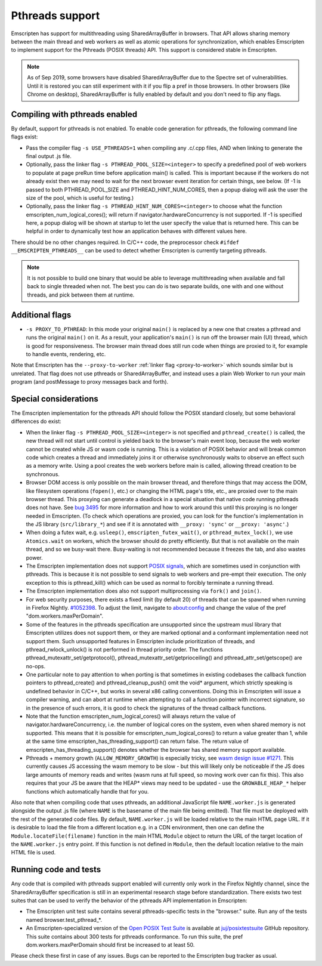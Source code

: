 .. Pthreads support:

==============================
Pthreads support
==============================

Emscripten has support for multithreading using SharedArrayBuffer in browsers. That API allows sharing memory between the main thread and web workers as well as atomic operations for synchronization, which enables Emscripten to implement support for the Pthreads (POSIX threads) API. This support is considered stable in Emscripten.

.. note:: As of Sep 2019, some browsers have disabled SharedArrayBuffer due to
          the Spectre set of vulnerabilities. Until it is restored you can still
          experiment with it if you flip a pref in those browsers. In other
          browsers (like Chrome on desktop), SharedArrayBuffer is fully enabled
          by default and you don't need to flip any flags.

Compiling with pthreads enabled
===============================

By default, support for pthreads is not enabled. To enable code generation for pthreads, the following command line flags exist:

- Pass the compiler flag ``-s USE_PTHREADS=1`` when compiling any .c/.cpp files, AND when linking to generate the final output .js file.
- Optionally, pass the linker flag ``-s PTHREAD_POOL_SIZE=<integer>`` to specify a predefined pool of web workers to populate at page preRun time before application main() is called. This is important because if the workers do not already exist then we may need to wait for the next browser event iteration for certain things, see below. (If -1 is passed to both PTHREAD_POOL_SIZE and PTHREAD_HINT_NUM_CORES, then a popup dialog will ask the user the size of the pool, which is useful for testing.)
- Optionally, pass the linker flag ``-s PTHREAD_HINT_NUM_CORES=<integer>`` to choose what the function emscripten_num_logical_cores(); will return if navigator.hardwareConcurrency is not supported. If -1 is specified here, a popup dialog will be shown at startup to let the user specify the value that is returned here. This can be helpful in order to dynamically test how an application behaves with different values here.

There should be no other changes required. In C/C++ code, the preprocessor check ``#ifdef __EMSCRIPTEN_PTHREADS__`` can be used to detect whether Emscripten is currently targeting pthreads.

.. note:: It is not possible to build one binary that would be able to leverage
    multithreading when available and fall back to single threaded when not. The
    best you can do is two separate builds, one with and one
    without threads, and pick between them at runtime.

Additional flags
================

- ``-s PROXY_TO_PTHREAD``: In this mode your original ``main()`` is replaced by
  a new one that creates a pthread and runs the original ``main()`` on it. As a
  result, your application's ``main()`` is run off the browser main (UI) thread,
  which is good for responsiveness. The browser main thread does still run code
  when things are proxied to it, for example to handle events, rendering, etc.

Note that Emscripten has the
``--proxy-to-worker`` :ref:`linker flag <proxy-to-worker>` which sounds similar
but is unrelated. That flag does not use pthreads or SharedArrayBuffer, and
instead uses a plain Web Worker to run your main program (and postMessage to
proxy messages back and forth).

Special considerations
======================

The Emscripten implementation for the pthreads API should follow the POSIX standard closely, but some behavioral differences do exist:

- When the linker flag ``-s PTHREAD_POOL_SIZE=<integer>`` is not specified and ``pthread_create()`` is called, the new thread will not start until control is yielded back to the browser's main event loop, because the web worker cannot be created while JS or wasm code is running. This is a violation of POSIX behavior and will break common code which creates a thread and immediately joins it or otherwise synchronously waits to observe an effect such as a memory write. Using a pool creates the web workers before main is called, allowing thread creation to be synchronous.

- Browser DOM access is only possible on the main browser thread, and therefore things that may access the DOM, like filesystem operations (``fopen()``, etc.) or changing the HTML page's title, etc., are proxied over to the main browser thread. This proxying can generate a deadlock in a special situation that native code running pthreads does not have. See `bug 3495 <https://github.com/emscripten-core/emscripten/issues/3495>`_ for more information and how to work around this until this proxying is no longer needed in Emscripten. (To check which operations are proxied, you can look for the function's implementation in the JS library (``src/library_*``) and see if it is annotated with ``__proxy: 'sync'`` or ``__proxy: 'async'``.)

- When doing a futex wait, e.g. ``usleep()``, ``emscripten_futex_wait()``, or ``pthread_mutex_lock()``, we use ``Atomics.wait`` on workers, which the browser should do pretty efficiently. But that is not available on the main thread, and so we busy-wait there. Busy-waiting is not recommended because it freezes the tab, and also wastes power.

- The Emscripten implementation does not support `POSIX signals <http://man7.org/linux/man-pages/man7/signal.7.html>`_, which are sometimes used in conjunction with pthreads. This is because it is not possible to send signals to web workers and pre-empt their execution. The only exception to this is pthread_kill() which can be used as normal to forcibly terminate a running thread.

- The Emscripten implementation does also not support multiprocessing via ``fork()`` and ``join()``.

- For web security purposes, there exists a fixed limit (by default 20) of threads that can be spawned when running in Firefox Nightly. `#1052398 <https://bugzilla.mozilla.org/show_bug.cgi?id=1052398>`_. To adjust the limit, navigate to about:config and change the value of the pref "dom.workers.maxPerDomain".

- Some of the features in the pthreads specification are unsupported since the upstream musl library that Emscripten utilizes does not support them, or they are marked optional and a conformant implementation need not support them. Such unsupported features in Emscripten include prioritization of threads, and pthread_rwlock_unlock() is not performed in thread priority order. The functions pthread_mutexattr_set/getprotocol(), pthread_mutexattr_set/getprioceiling() and pthread_attr_set/getscope() are no-ops.

- One particular note to pay attention to when porting is that sometimes in existing codebases the callback function pointers to pthread_create() and pthread_cleanup_push() omit the void* argument, which strictly speaking is undefined behavior in C/C++, but works in several x86 calling conventions. Doing this in Emscripten will issue a compiler warning, and can abort at runtime when attempting to call a function pointer with incorrect signature, so in the presence of such errors, it is good to check the signatures of the thread callback functions.

- Note that the function emscripten_num_logical_cores() will always return the value of navigator.hardwareConcurrency, i.e. the number of logical cores on the system, even when shared memory is not supported. This means that it is possible for emscripten_num_logical_cores() to return a value greater than 1, while at the same time emscripten_has_threading_support() can return false. The return value of emscripten_has_threading_support() denotes whether the browser has shared memory support available.

- Pthreads + memory growth (``ALLOW_MEMORY_GROWTH``) is especially tricky, see `wasm design issue #1271 <https://github.com/WebAssembly/design/issues/1271>`_. This currently causes JS accessing the wasm memory to be slow - but this will likely only be noticeable if the JS does large amounts of memory reads and writes (wasm runs at full speed, so moving work over can fix this). This also requires that your JS be aware that the HEAP* views may need to be updated - use the ``GROWABLE_HEAP_*`` helper functions which automatically handle that for you.

Also note that when compiling code that uses pthreads, an additional JavaScript file ``NAME.worker.js`` is generated alongside the output .js file (where ``NAME`` is the basename of the main file being emitted). That file must be deployed with the rest of the generated code files. By default, ``NAME.worker.js`` will be loaded relative to the main HTML page URL. If it is desirable to load the file from a different location e.g. in a CDN environment, then one can define the ``Module.locateFile(filename)`` function in the main HTML ``Module`` object to return the URL of the target location of the ``NAME.worker.js`` entry point. If this function is not defined in ``Module``, then the default location relative to the main HTML file is used.

Running code and tests
======================

Any code that is compiled with pthreads support enabled will currently only work in the Firefox Nightly channel, since the SharedArrayBuffer specification is still in an experimental research stage before standardization. There exists two test suites that can be used to verify the behavior of the pthreads API implementation in Emscripten:

- The Emscripten unit test suite contains several pthreads-specific tests in the "browser." suite. Run any of the tests named browser.test_pthread_*.

- An Emscripten-specialized version of the `Open POSIX Test Suite <http://posixtest.sourceforge.net/>`_ is available at `juj/posixtestsuite <https://github.com/juj/posixtestsuite>`_ GitHub repository. This suite contains about 300 tests for pthreads conformance. To run this suite, the pref dom.workers.maxPerDomain should first be increased to at least 50.

Please check these first in case of any issues. Bugs can be reported to the Emscripten bug tracker as usual.
